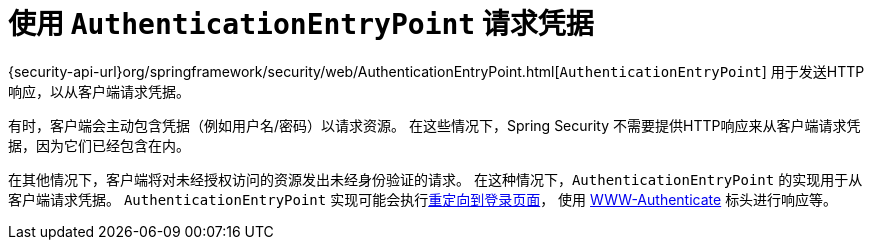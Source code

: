 [[servlet-authentication-authenticationentrypoint]]
= 使用 `AuthenticationEntryPoint` 请求凭据

{security-api-url}org/springframework/security/web/AuthenticationEntryPoint.html[`AuthenticationEntryPoint`]  用于发送HTTP响应，以从客户端请求凭据。

有时，客户端会主动包含凭据（例如用户名/密码）以请求资源。 在这些情况下，Spring Security 不需要提供HTTP响应来从客户端请求凭据，因为它们已经包含在内。

在其他情况下，客户端将对未经授权访问的资源发出未经身份验证的请求。 在这种情况下，`AuthenticationEntryPoint` 的实现用于从客户端请求凭据。 `AuthenticationEntryPoint` 实现可能会执行<<servlet-authentication-form,重定向到登录页面>>，
使用 <<servlet-authentication-basic,WWW-Authenticate>> 标头进行响应等。